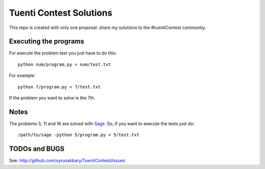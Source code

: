 ========================
Tuenti Contest Solutions
========================

This repo is created with only one proposal: share my solutions to
the #tuentiContest community.

Executing the programs
======================

For execute the problem test you just have to do this::

	python num/program.py < num/test.txt

For example::

	python 7/program.py < 7/test.txt

If the problem you want to solve is the 7th.


Notes
=====
The problems 5, 11 and 16 are solved with Sage_. So, if you want to
execute the tests just do::

	/path/to/sage -python 5/program.py < 5/test.txt


.. _Sage: http://www.sagemath.org/



TODOs and BUGS
==============
See: http://github.com/syrusakbary/TuentiContest/issues